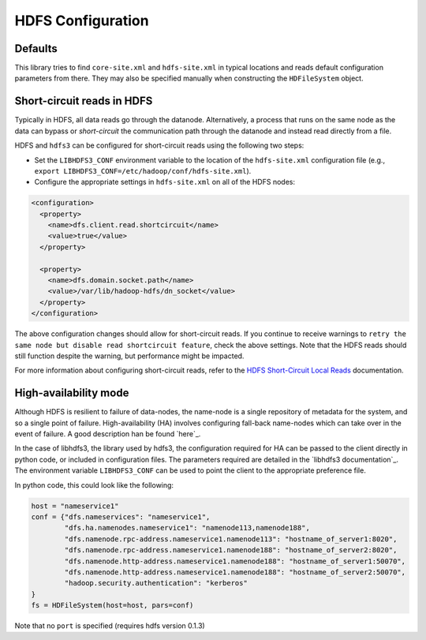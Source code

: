 HDFS Configuration
==================

Defaults
--------

This library tries to find ``core-site.xml`` and ``hdfs-site.xml`` in typical
locations and reads default configuration parameters from there.  They may also
be specified manually when constructing the ``HDFileSystem`` object.

Short-circuit reads in HDFS
---------------------------

Typically in HDFS, all data reads go through the datanode. Alternatively, a
process that runs on the same node as the data can bypass or `short-circuit`
the communication path through the datanode and instead read directly from a
file.

HDFS and ``hdfs3`` can be configured for short-circuit reads using the
following two steps:

* Set the ``LIBHDFS3_CONF`` environment variable to the location of the
  ``hdfs-site.xml`` configuration file (e.g.,
  ``export LIBHDFS3_CONF=/etc/hadoop/conf/hdfs-site.xml``).

* Configure the appropriate settings in ``hdfs-site.xml`` on all of the HDFS nodes:

.. code-block:: xml

  <configuration>
    <property>
      <name>dfs.client.read.shortcircuit</name>
      <value>true</value>
    </property>

    <property>
      <name>dfs.domain.socket.path</name>
      <value>/var/lib/hadoop-hdfs/dn_socket</value>
    </property>
  </configuration>

The above configuration changes should allow for short-circuit reads. If you
continue to receive warnings to ``retry the same node but disable read
shortcircuit feature``, check the above settings. Note that the HDFS reads
should still function despite the warning, but performance might be impacted.

For more information about configuring short-circuit reads, refer to the
`HDFS Short-Circuit Local Reads`_ documentation.

.. _`HDFS Short-Circuit Local Reads`: https://hadoop.apache.org/docs/current/hadoop-project-dist/hadoop-hdfs/ShortCircuitLocalReads.html

High-availability mode
----------------------

Although HDFS is resilient to failure of data-nodes, the name-node is a single
repository of metadata for the system, and so a single point of failure.
High-availability (HA) involves configuring fall-back name-nodes which can take
over in the event of failure. A good description han be found `here`_.

.. _`Cloudera and HDFS HA`: https://www.cloudera.com/documentation/enterprise/5-8-x/topics/cdh_hag_hdfs_ha_intro.html#topic_2_1

In the case of libhdfs3, the library used by hdfs3, the configuration
required for HA can be passed to the client directly in python code, or
included in configuration files. The parameters required are detailed in
the `libhdfs3 documentation`_. The environment variable ``LIBHDFS3_CONF``
can be used to point the client to the appropriate preference file.

.. _`libhdfs HA documentation`: https://github.com/Pivotal-Data-Attic/pivotalrd-libhdfs3/wiki/Configure-Parameters

In python code, this could look like the following:

.. code-block:: python

    host = "nameservice1"
    conf = {"dfs.nameservices": "nameservice1",
            "dfs.ha.namenodes.nameservice1": "namenode113,namenode188",
            "dfs.namenode.rpc-address.nameservice1.namenode113": "hostname_of_server1:8020",
            "dfs.namenode.rpc-address.nameservice1.namenode188": "hostname_of_server2:8020",
            "dfs.namenode.http-address.nameservice1.namenode188": "hostname_of_server1:50070",
            "dfs.namenode.http-address.nameservice1.namenode188": "hostname_of_server2:50070",
            "hadoop.security.authentication": "kerberos"
    }
    fs = HDFileSystem(host=host, pars=conf)

Note that no ``port`` is specified (requires hdfs version 0.1.3)
